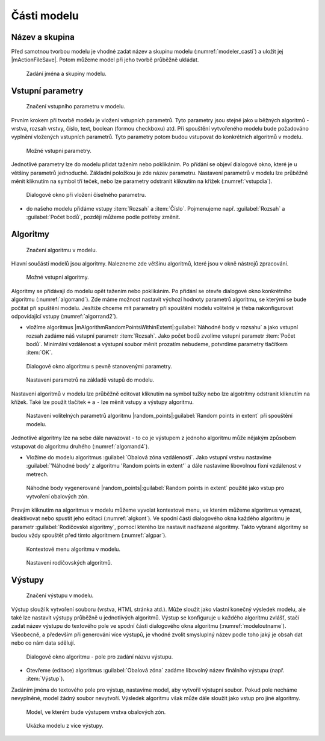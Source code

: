 .. |qgis| image:: ../images/qgis_logo.png
   :width: 1.5em
.. |buffer| image:: ../images/icon/buffer.png
   :width: 1.5em
   
Části modelu
============

Název a skupina
---------------

Před samotnou tvorbou modelu je vhodné zadat název a skupinu modelu
(:numref:`modeler_casti`) a uložit jej |mActionFileSave|. Potom
můžeme model při jeho tvorbě průběžně ukládat.

.. figure:: images/modeler_name.png 

   Zadání jména a skupiny modelu.

Vstupní parametry
-----------------

.. _vstupdia:
.. figure:: images/modeler_vstup_dia.png 
   :class: tiny

   Značení vstupního parametru v modelu.
   
Prvním krokem při tvorbě modelu je vložení vstupních parametrů. Tyto parametry 
jsou stejné jako u běžných algoritmů - vrstva, rozsah vrstvy, číslo, text, 
boolean (formou checkboxu) atd. Při spouštění vytvořeného modelu bude 
požadováno vyplnění vložených vstupních parametrů. Tyto parametry potom
budou vstupovat do konkrétních algoritmů v modelu.

.. figure:: images/modeler_vstup.png 
   :class: small 

   Možné vstupní parametry.
   
Jednotlivé parametry lze do modelu přidat tažením nebo poklikáním. Po přídání 
se objeví dialogové okno, které je u většiny parametrů jednoduché. Základní 
položkou je zde název parametru. Nastavení parametrů v modelu lze průběžně 
měnit kliknutím na symbol tří teček, nebo lze parametry odstranit kliknutím na 
křížek (:numref:`vstupdia`).

.. figure:: images/modeler_vstup_num.png 
   :class: small 

   Dialogové okno při vložení číselného parametru.

- do našeho modelu přidáme vstupy :item:`Rozsah` a :item:`Číslo`.
  Pojmenujeme např. :guilabel:`Rozsah` a :guilabel:`Počet bodů`,
  později můžeme podle potřeby změnit.

Algoritmy
---------

.. figure:: images/modeler_algor_dia.png 
   :class: tiny

   Značení algoritmu v modelu.
   
Hlavní součástí modelů jsou algoritmy. Nalezneme zde většinu algoritmů, které 
jsou v okně nástrojů zpracování.

.. _algor:
.. figure:: images/modeler_algor.png 
   :class: small 

   Možné vstupní algoritmy.
   
Algoritmy se přidávají do modelu opět tažením nebo poklikáním. Po přidání se 
otevře dialogové okno konkrétního algoritmu (:numref:`algorrand`). Zde máme 
možnost nastavit výchozí hodnoty parametrů algoritmu, se kterými se bude 
počítat při spuštění modelu. Jesltiže chceme mít parametry při spouštění modelu 
volitelné je třeba nakonfigurovat odpovídající vstupy (:numref:`algorrand2`).

- vložíme algoritmus
  |mAlgorithmRandomPointsWithinExtent|:guilabel:`Náhodné body v rozsahu`
  a jako vstupní rozsah zadáme náš vstupní
  parametr :item:`Rozsah`. Jako počet bodů zvolíme vstupní parametr
  :item:`Počet bodů`. Minimální vzdálenost a výstupní soubor měnit
  prozatím nebudeme, potvrdíme parametry tlačítkem :item:`OK`.

.. _algorrand:
.. figure:: images/modeler_algor_rand.png 
   :class: medium 

   Dialogové okno algoritmu s pevně stanovenými parametry.

.. _algorrand2:
.. figure:: images/modeler_algor_rand2.png 
   :class: large 

   Nastavení parametrů na základě vstupů do modelu.

Nastavení algoritmů v modelu lze průběžně editovat kliknutím na symbol
tužky nebo lze algotritmy odstranit kliknutím na křížek. Také lze
použít tlačítek ``+`` a ``-`` lze měnit vstupy a výstupy algoritmu.

.. _algorrand3:
.. figure:: images/modeler_algor_rand3.png 

   Nastavení volitelných parametrů algoritmu |random_points|:guilabel:`Random
   points in extent` při spouštění modelu.

Jednotlivé algoritmy lze na sebe dále navazovat - to co je výstupem z jednoho 
algoritmu může nějakým způsobem vstupovat do algoritmu druhého 
(:numref:`algorrand4`).

- Vložíme do modelu algoritmus |buffer|:guilabel:`Obalová zóna
  vzdálenosti`. Jako vstupní vrstvu nastavíme :guilabel:`'Náhodné
  body' z algoritmu 'Random points in extent'` a dále nastavíme
  libovolnou fixní vzdálenost v metrech.

.. _algorrand4:
.. figure:: images/modeler_algor_rand4.png 
   :class: middle 

   Náhodné body vygenerované |random_points|:guilabel:`Random points in extent`
   použité jako vstup pro vytvoření obalových zón.

Pravým kliknutím na algoritmus v modelu můžeme vyvolat kontextové menu, 
ve kterém můžeme algoritmus vymazat, deaktivovat nebo spustit jeho editaci 
(:numref:`algkont`). Ve spodní části dialogového okna každého algoritmu je 
parametr :guilabel:`Rodičovské algoritmy`, pomocí kterého lze nastavit 
nadřazené algoritmy. Takto vybrané algoritmy se budou vždy spouštět před 
tímto algoritmem (:numref:`algpar`).

.. _algkont:
.. figure:: images/modeler_algor_kont.png 
   :class: small 

   Kontextové menu algoritmu v modelu.

.. _algpar:
.. figure:: images/modeler_algor_parent.png 
   :class: middle 

   Nastavení rodičovských algoritmů.

Výstupy
-------

.. figure:: images/modeler_out_dia.png 
   :class: tiny

   Značení výstupu v modelu.
   
Výstup slouží k vytvoření souboru (vrstva, HTML stránka atd.). Může
sloužit jako vlastní konečný výsledek modelu, ale také lze nastavit
výstupy průběžně u jednotlivých algoritmů. Výstup se konfiguruje u
každého algoritmu zvlášť, stačí zadat název výstupu do textového pole
ve spodní části dialogového okna algoritmu
(:numref:`modeloutname`). Všeobecně, a především při generování více
výstupů, je vhodné zvolit smysluplný název podle toho jaký je obsah
dat nebo co nám data sdělují.
   
.. _modeloutname:
.. figure:: images/modeler_out_name.png 
   :class: middle

   Dialogové okno algoritmu - pole pro zadání názvu výstupu.

- Otevřeme (editace) algoritmus |buffer|:guilabel:`Obalová zóna`
  zadáme libovolný název finálního výstupu (např. :item:`Výstup`).

Zadáním jména do textového pole pro výstup, nastavíme model, aby vytvořil 
výstupní soubor. Pokud pole necháme nevyplněné, model žádný soubor nevytvoří. 
Výsledek algoritmu však může dále sloužit jako vstup pro jiné algoritmy.

.. _modelerukaz:
.. figure:: images/modeler_out_model.png 
   :class: middle 

   Model, ve kterém bude výstupem vrstva obalových zón.

.. figure:: images/modeler_out_model2.png 
   :class: middle 

   Ukázka modelu z více výstupy.
